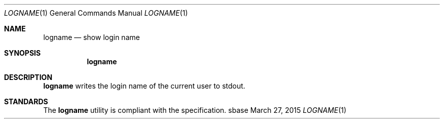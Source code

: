 .Dd March 27, 2015
.Dt LOGNAME 1
.Os sbase
.Sh NAME
.Nm logname
.Nd show login name
.Sh SYNOPSIS
.Nm
.Sh DESCRIPTION
.Nm
writes the login name of the current user to stdout.
.Sh STANDARDS
The
.Nm
utility is compliant with the
.St -p1003.1-2013
specification.
